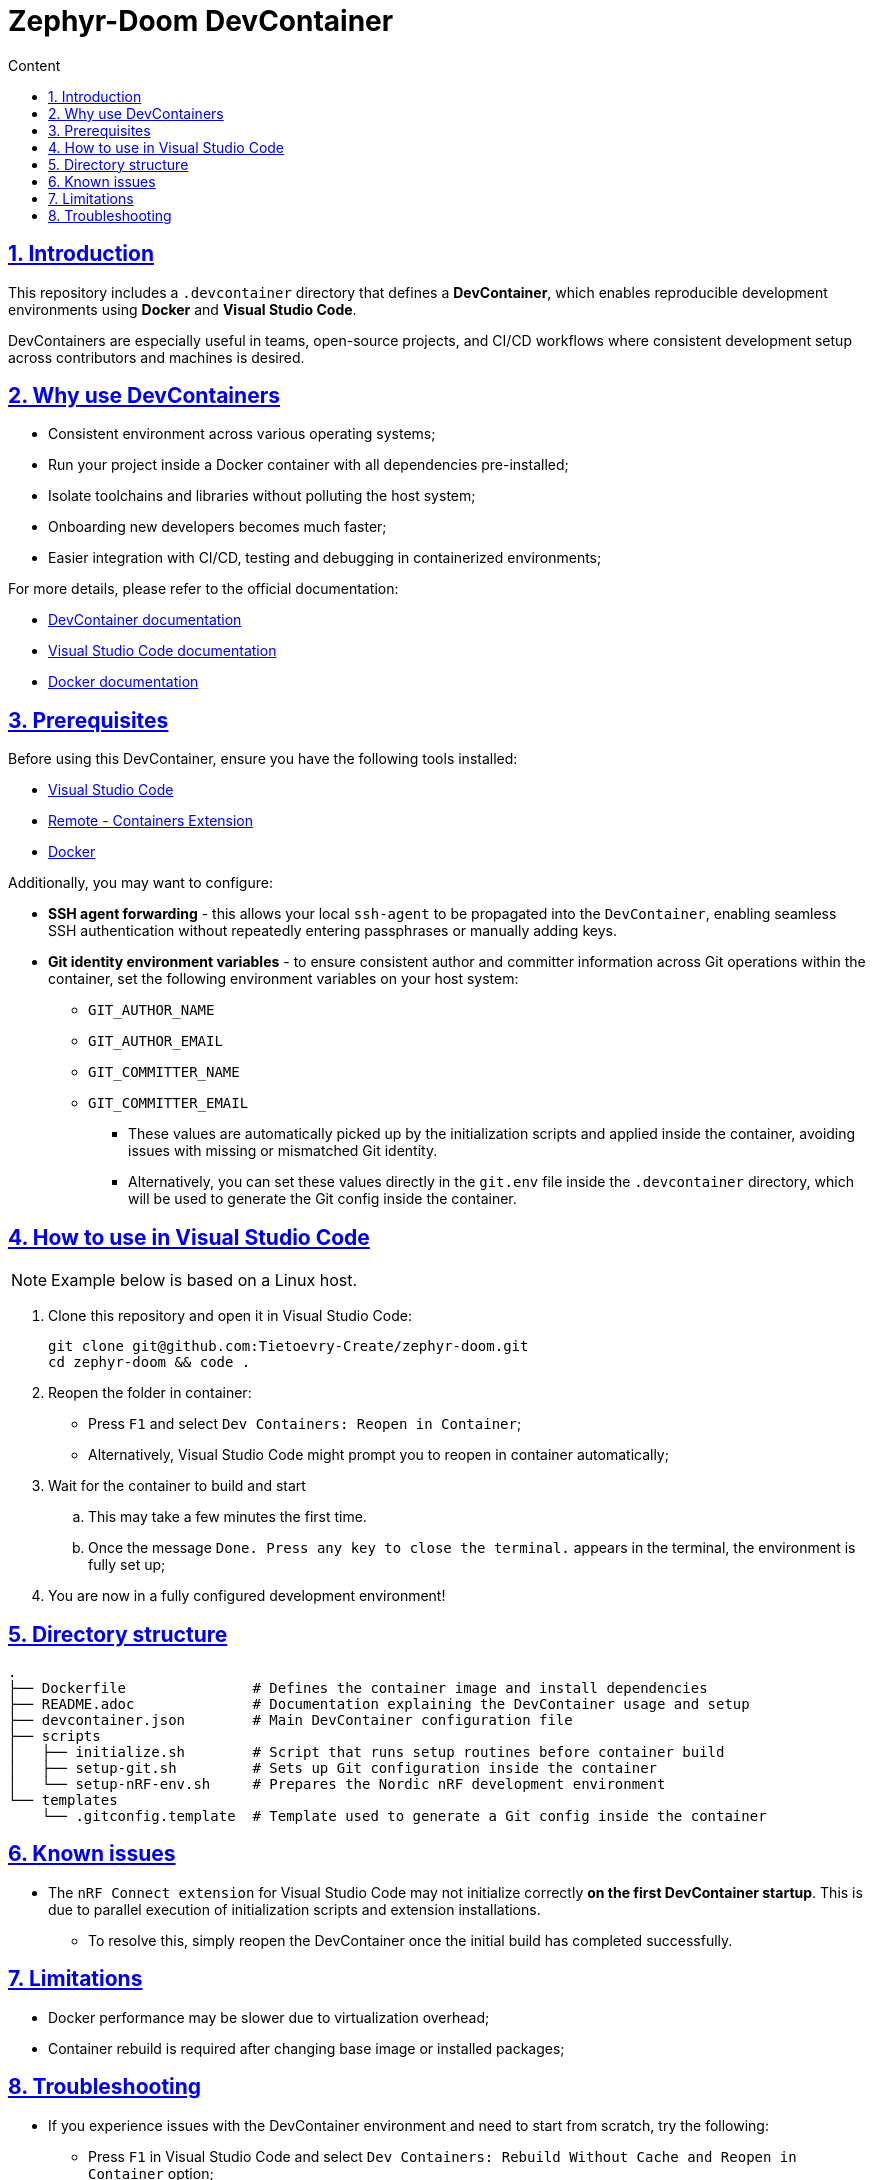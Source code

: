 :email: <maciej.gebicz@tietoevry.com>
:description: Introduction to the Zephyr-Doom DevContainer
:sectlinks:
:sectnums:
:toc:
:toc-title: Content
:toclevels: 2
:source-highlighter: highlightjs

= Zephyr-Doom DevContainer

== Introduction

This repository includes a `.devcontainer` directory that defines a
*DevContainer*, which enables reproducible development environments using
*Docker* and *Visual Studio Code*.

DevContainers are especially useful in teams, open-source projects, and CI/CD
workflows where consistent development setup across contributors and machines is
desired.

== Why use DevContainers

* Consistent environment across various operating systems;
* Run your project inside a Docker container with all dependencies
pre-installed;
* Isolate toolchains and libraries without polluting the host system;
* Onboarding new developers becomes much faster;
* Easier integration with CI/CD, testing and debugging in containerized
environments;

For more details, please refer to the official documentation:

* https://containers.dev/[DevContainer documentation]
* https://code.visualstudio.com/docs/devcontainers/containers[Visual Studio Code documentation]
* https://docs.docker.com/[Docker documentation]

== Prerequisites

Before using this DevContainer, ensure you have the following tools installed:

* https://code.visualstudio.com/Download[Visual Studio Code]
* https://marketplace.visualstudio.com/items?itemName=ms-vscode-remote.remote-containers[Remote - Containers Extension]
* https://docs.docker.com/get-started/get-docker/[Docker]

Additionally, you may want to configure:

* *SSH agent forwarding* - this allows your local `ssh-agent` to be propagated
into the `DevContainer`, enabling seamless SSH authentication without repeatedly
entering passphrases or manually adding keys.

* *Git identity environment variables* - to ensure consistent author and
committer information across Git operations within the container, set the
following environment variables on your host system:
** `GIT_AUTHOR_NAME`
** `GIT_AUTHOR_EMAIL`
** `GIT_COMMITTER_NAME`
** `GIT_COMMITTER_EMAIL`
*** These values are automatically picked up by the initialization scripts and
applied inside the container, avoiding issues with missing or mismatched Git
identity.
*** Alternatively, you can set these values directly in the `git.env` file inside
the `.devcontainer` directory, which will be used to generate the Git config
inside the container.

== How to use in Visual Studio Code

NOTE: Example below is based on a Linux host.

. Clone this repository and open it in Visual Studio Code:
+
[source,bash]
----
git clone git@github.com:Tietoevry-Create/zephyr-doom.git
cd zephyr-doom && code .
----

. Reopen the folder in container:
+
* Press `F1` and select `Dev Containers: Reopen in Container`;
* Alternatively, Visual Studio Code might prompt you to reopen in container
automatically;

. Wait for the container to build and start
.. This may take a few minutes the first time.
.. Once the message `Done. Press any key to close the terminal.` appears in the
terminal, the environment is fully set up;

. You are now in a fully configured development environment!

== Directory structure

[source,text]
----
.
├── Dockerfile               # Defines the container image and install dependencies
├── README.adoc              # Documentation explaining the DevContainer usage and setup
├── devcontainer.json        # Main DevContainer configuration file
├── scripts
│   ├── initialize.sh        # Script that runs setup routines before container build
│   ├── setup-git.sh         # Sets up Git configuration inside the container
│   └── setup-nRF-env.sh     # Prepares the Nordic nRF development environment
└── templates
    └── .gitconfig.template  # Template used to generate a Git config inside the container
----

== Known issues

* The `nRF Connect extension` for Visual Studio Code may not initialize
correctly *on the first DevContainer startup*. This is due to parallel execution
of initialization scripts and extension installations.
** To resolve this, simply reopen the DevContainer once the initial build has
completed successfully.

== Limitations

* Docker performance may be slower due to virtualization overhead;

* Container rebuild is required after changing base image or installed packages;

== Troubleshooting

* If you experience issues with the DevContainer environment and need to start
from scratch, try the following:

** Press `F1` in Visual Studio Code and select
`Dev Containers: Rebuild Without Cache and Reopen in Container` option;
+
This will discard cached layers and reinitialize the container environment;

** If problems persist, you can manually remove all previously built and cached
container data using:
+
[source,bash]
----
docker rmi -f $(docker images -q)
docker rm -fv $(docker ps -a -q)
----
+ After cleanup, press `F1` and select
`Dev Containers: Rebuild and Reopen in Container` to rebuild everything from a
clean state;

* If you encounter persistent issues with the Docker environment itself, you can
try cleaning up all unused Docker resources by running:
+
[source,bash]
----
docker system prune --all --force --volumes
----
+
IMPORTANT: This command will remove all unused containers, images, networks, and
volumes. It may take some time depending on the amount of data being cleaned.
Refer to the official Docker documentation for details ->
https://docs.docker.com/engine/reference/commandline/system_prune/[docker system prune command].
